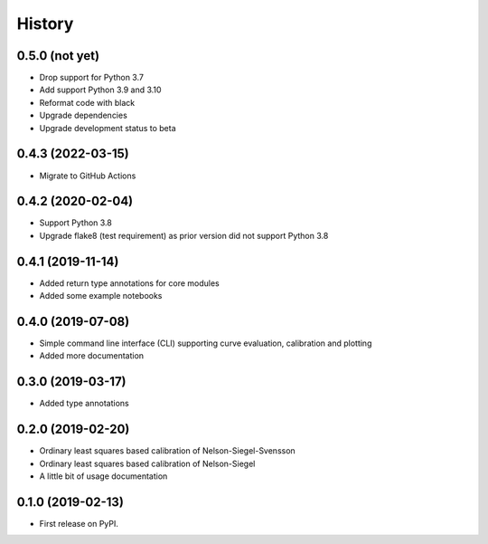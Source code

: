 =======
History
=======

0.5.0 (not yet)
---------------

* Drop support for Python 3.7
* Add support Python 3.9 and 3.10
* Reformat code with black
* Upgrade dependencies
* Upgrade development status to beta

0.4.3 (2022-03-15)
------------------

* Migrate to GitHub Actions

0.4.2 (2020-02-04)
------------------

* Support Python 3.8
* Upgrade flake8 (test requirement) as prior version did not support Python 3.8

0.4.1 (2019-11-14)
------------------

* Added return type annotations for core modules
* Added some example notebooks

0.4.0 (2019-07-08)
------------------

* Simple command line interface (CLI) supporting curve evaluation, calibration and plotting
* Added more documentation

0.3.0 (2019-03-17)
------------------

* Added type annotations

0.2.0 (2019-02-20)
------------------

* Ordinary least squares based calibration of Nelson-Siegel-Svensson
* Ordinary least squares based calibration of Nelson-Siegel
* A little bit of usage documentation

0.1.0 (2019-02-13)
------------------

* First release on PyPI.
